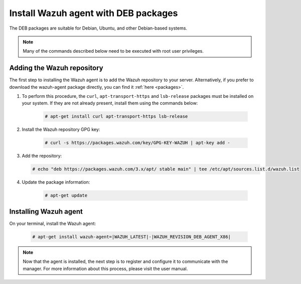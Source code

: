 .. _wazuh_agent_deb:

Install Wazuh agent with DEB packages
=====================================

The DEB packages are suitable for Debian, Ubuntu, and other Debian-based systems.

.. note:: Many of the commands described below need to be executed with root user privileges.

Adding the Wazuh repository
---------------------------

The first step to installing the Wazuh agent is to add the Wazuh repository to your server. Alternatively, if you prefer to download the wazuh-agent package directly, you can find it :ref:`here <packages>`.

1. To perform this procedure, the ``curl``, ``apt-transport-https`` and ``lsb-release`` packages must be installed on your system. If they are not already present, install them using the commands below:

	.. code-block:: console

		# apt-get install curl apt-transport-https lsb-release

2. Install the Wazuh repository GPG key:

	.. code-block:: console

		# curl -s https://packages.wazuh.com/key/GPG-KEY-WAZUH | apt-key add -

3. Add the repository:

   .. code-block:: console

		# echo "deb https://packages.wazuh.com/3.x/apt/ stable main" | tee /etc/apt/sources.list.d/wazuh.list

4. Update the package information:

	.. code-block:: console

		# apt-get update

Installing Wazuh agent
----------------------

On your terminal, install the Wazuh agent:

	.. code-block:: console

		# apt-get install wazuh-agent=|WAZUH_LATEST|-|WAZUH_REVISION_DEB_AGENT_X86|

.. note:: Now that the agent is installed, the next step is to register and configure it to communicate with the manager. For more information about this process, please visit the user manual.
